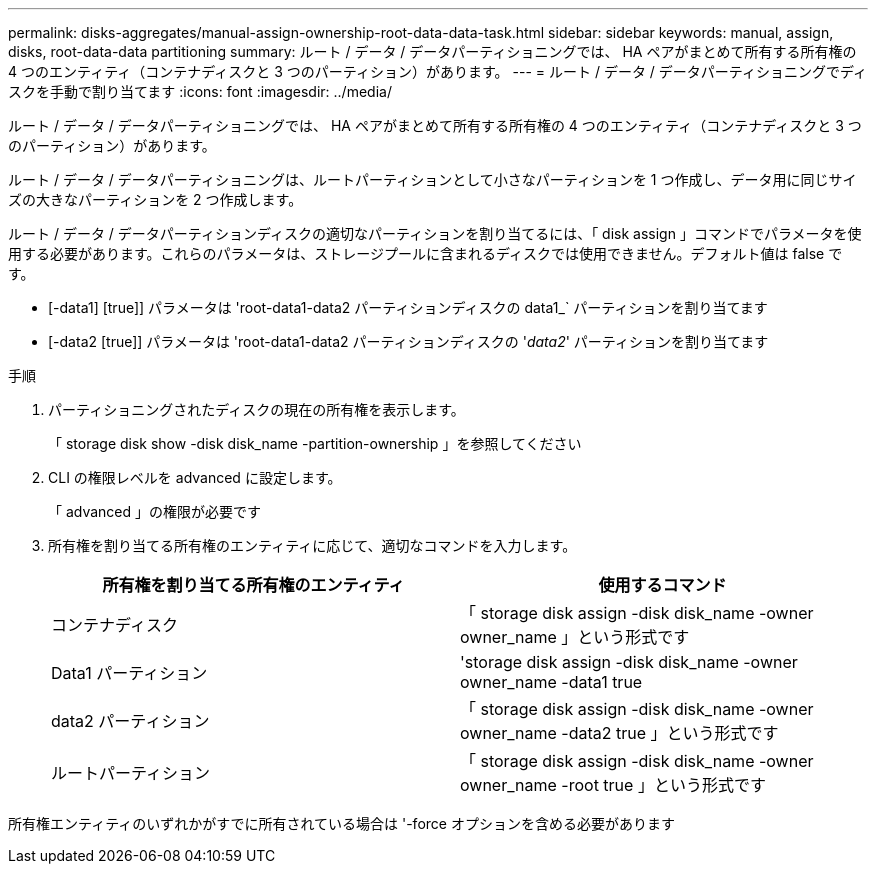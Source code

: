 ---
permalink: disks-aggregates/manual-assign-ownership-root-data-data-task.html 
sidebar: sidebar 
keywords: manual, assign, disks, root-data-data partitioning 
summary: ルート / データ / データパーティショニングでは、 HA ペアがまとめて所有する所有権の 4 つのエンティティ（コンテナディスクと 3 つのパーティション）があります。 
---
= ルート / データ / データパーティショニングでディスクを手動で割り当てます
:icons: font
:imagesdir: ../media/


[role="lead"]
ルート / データ / データパーティショニングでは、 HA ペアがまとめて所有する所有権の 4 つのエンティティ（コンテナディスクと 3 つのパーティション）があります。

ルート / データ / データパーティショニングは、ルートパーティションとして小さなパーティションを 1 つ作成し、データ用に同じサイズの大きなパーティションを 2 つ作成します。

ルート / データ / データパーティションディスクの適切なパーティションを割り当てるには、「 disk assign 」コマンドでパラメータを使用する必要があります。これらのパラメータは、ストレージプールに含まれるディスクでは使用できません。デフォルト値は false です。

* [-data1] [true]] パラメータは 'root-data1-data2 パーティションディスクの data1_` パーティションを割り当てます
* [-data2 [true]] パラメータは 'root-data1-data2 パーティションディスクの '_data2_' パーティションを割り当てます


.手順
. パーティショニングされたディスクの現在の所有権を表示します。
+
「 storage disk show -disk disk_name -partition-ownership 」を参照してください

. CLI の権限レベルを advanced に設定します。
+
「 advanced 」の権限が必要です

. 所有権を割り当てる所有権のエンティティに応じて、適切なコマンドを入力します。
+
[cols="2*"]
|===
| 所有権を割り当てる所有権のエンティティ | 使用するコマンド 


 a| 
コンテナディスク
 a| 
「 storage disk assign -disk disk_name -owner owner_name 」という形式です



 a| 
Data1 パーティション
 a| 
'storage disk assign -disk disk_name -owner owner_name -data1 true



 a| 
data2 パーティション
 a| 
「 storage disk assign -disk disk_name -owner owner_name -data2 true 」という形式です



 a| 
ルートパーティション
 a| 
「 storage disk assign -disk disk_name -owner owner_name -root true 」という形式です

|===


所有権エンティティのいずれかがすでに所有されている場合は '-force オプションを含める必要があります
